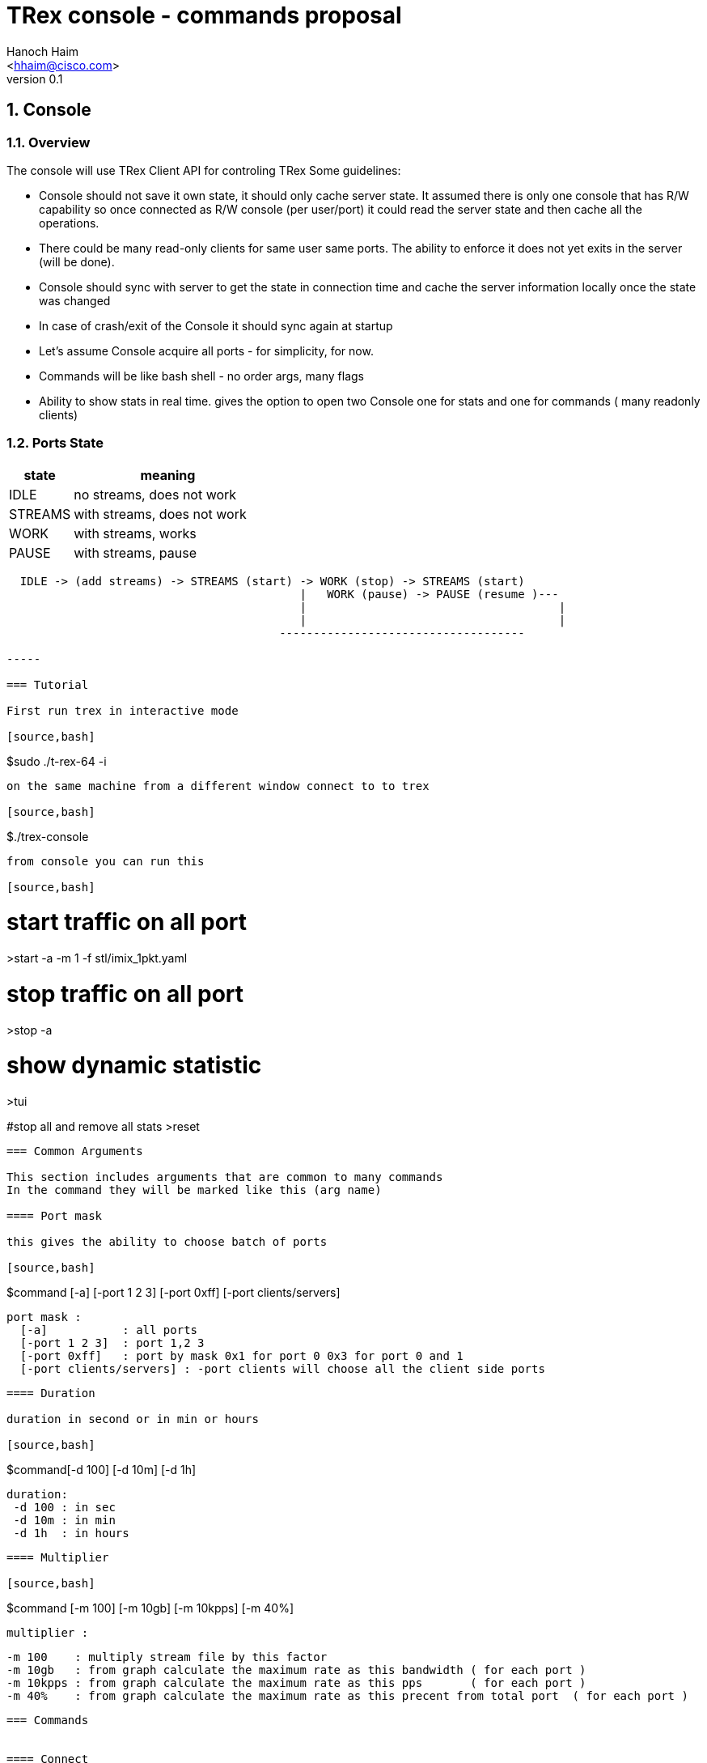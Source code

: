 TRex console - commands proposal 
=================================
:author: Hanoch Haim
:email: <hhaim@cisco.com>
:revnumber: 0.1
:quotes.++:
:numbered:
:web_server_url: http://trex-tgn.cisco.com/trex
:local_web_server_url: csi-wiki-01:8181/trex
:toclevels: 4

++++
<script>
  (function(i,s,o,g,r,a,m){i['GoogleAnalyticsObject']=r;i[r]=i[r]||function(){
  (i[r].q=i[r].q||[]).push(arguments)},i[r].l=1*new Date();a=s.createElement(o),
  m=s.getElementsByTagName(o)[0];a.async=1;a.src=g;m.parentNode.insertBefore(a,m)
  })(window,document,'script','//www.google-analytics.com/analytics.js','ga');

  ga('create', 'UA-75220362-1', 'auto');
  ga('send', 'pageview');

</script>
++++



== Console 

=== Overview 

The console will use TRex Client API for controling TRex 
Some guidelines:

* Console should not save it own state, it should only cache server state. It assumed there is only one console that has R/W capability so once connected as R/W console (per user/port)  it could read the server state and then cache all the operations. 
* There could be many read-only clients for same user same ports. The ability to enforce it  does not yet exits in the server (will be done).
* Console should sync with server to get the state in connection time and cache the server information locally once the state was changed 
* In case of crash/exit  of the Console it should sync again at startup 
* Let's assume Console acquire all ports - for simplicity, for now. 
* Commands will be like bash shell - no order args, many flags  
* Ability to show stats in real time.  gives the option to open two Console one for stats and one for commands ( many readonly clients)

=== Ports State 

[options="header",cols="^1,3a"]
|=================
| state |    meaning
| IDLE    | no streams, does not work 
| STREAMS    | with streams, does not work 
| WORK    | with streams, works 
| PAUSE    | with streams, pause 
|=================


[source,bash]
----

  IDLE -> (add streams) -> STREAMS (start) -> WORK (stop) -> STREAMS (start) 
                                           |   WORK (pause) -> PAUSE (resume )---
                                           |                                     | 
                                           |                                     |
                                        ------------------------------------                                    

-----

=== Tutorial 

First run trex in interactive mode

[source,bash]
----
$sudo ./t-rex-64 -i
----

on the same machine from a different window connect to to trex 

[source,bash]
----
$./trex-console
----


from console you can run this 

[source,bash]
----

# start traffic on all port 
>start -a -m 1 -f stl/imix_1pkt.yaml

# stop traffic on all port
>stop -a 

# show dynamic statistic 
>tui

#stop all and remove all stats
>reset
----

=== Common Arguments 

This section includes arguments that are common to many commands 
In the command they will be marked like this (arg name)

==== Port mask 

this gives the ability to choose batch of ports 

[source,bash]
----
$command   [-a] [-port 1 2 3]  [-port 0xff]  [-port clients/servers] 

  port mask : 
    [-a]           : all ports 
    [-port 1 2 3]  : port 1,2 3
    [-port 0xff]   : port by mask 0x1 for port 0 0x3 for port 0 and 1 
    [-port clients/servers] : -port clients will choose all the client side ports
----

==== Duration 

duration in second or in min or hours 

[source,bash]
----
$command[-d 100] [-d 10m] [-d 1h] 
  
  duration:
   -d 100 : in sec 
   -d 10m : in min 
   -d 1h  : in hours
----


==== Multiplier 

[source,bash]
----
$command [-m 100] [-m 10gb] [-m 10kpps] [-m 40%]
  
  multiplier :
  
  -m 100    : multiply stream file by this factor
  -m 10gb   : from graph calculate the maximum rate as this bandwidth ( for each port )
  -m 10kpps : from graph calculate the maximum rate as this pps       ( for each port )
  -m 40%    : from graph calculate the maximum rate as this precent from total port  ( for each port )
----


=== Commands 


==== Connect 

[source,bash]
----

$trex-con   [--ip  $IP] [--server  $IP] [--rpc-port $PORT] [--async_port port]

   --rpc-port   : change the default server - default 5505 for RPC

   --async_port : for sub/pub ZMQ - default 4505 

   --ip or --server  :default 127.0.0.1 the TRex server ip
----

This command 
* try to connect to server 
* send ping  command 
* sync with  all the ports info / streams info state 
* read all counters stats for reference

==== reset 

Reset the server and client to a known state - should not be used in a normal scenario 

[source,bash]
----
$reset  
----

- force acuire all the ports
- Stop all traffic on all the ports
- Remove all the streams from all the ports


==== port 

Configure port state, autoneg, rate etc 

[source,bash]
----
$port (port mask) --cfg "auto/10/" 

 --cfg string with the configuration name

----


==== clear 

Clear all port stats counters 

[source,bash]
----
$clear (port mask) 
----


==== stats 

Shows global and port statistic 

[source,bash]
----
$stats  (port mask) [-g] [-p] [-ps]   

  -g show only global stats
  -p only ports stats
  -ps only port status (type/driver/link-up/down/negotion type etc)
  
----

Examples 


[source,bash]
----
$stats -g

Connected     : 127.0.0.1 4500
Version       : 1.78 UUID : 12121212
CPU           : 12.0 %%     
Total TX      : 20.2 Gb/sec
Total Rx      : 20.2 Gb/sec
Total PPS     :     100MPPS
Total Streams : 10
Active ports  : 4
----

[source,bash]
----
$stats -p

 port        0      1       2       3
 ------------------------------------
 owner	    my	   my      my       my   - place holder no need to implement as we takes all port avali	
 active      on    on       off      off
 tx-bytes   12131  0        0         0
 rx-bytes    0     0        0         0
 tx-pkts     0     0        0         0
 rx-pkts     0     0        0         0
 tx-errors   0     0        0         0
 rx-errors   0     0        0         0
 Tx-Bw       12gb  1.3Gb     0       0
 Rx-Bw	    10mb   11.2mb   0       0
----

In case of more than four ports should show only the first ports or by mask ( --port mask)


[source,bash]
----
$stats -ps

 --- port status
 port        0      1       2       3
 ------------------------------------
 port-type   I350   I350    I350     I350
 maximum     1Gb	   1Gb	    1Gb     !gb
 link	    on	    on       off    off
----


==== streams

Shows the configured streams on each port/ports  
Should show from client cache 

[source,bash]
----
$streams (port mask)  [--streams mask] [-f]  [--full]  [--graph]

   --port mask,  e.g --port 1 2 3 4
   --streams mask e.g. --streams 1 2 
   -f /--full  print stream info in a JSON format with all the information 
   --graph : add the graph in time of each port stream  
----
    

example
  
[source,bash]
----
$streams 

port 0 : imix/a.yaml 

  stream id  , packet type        , length , mode       , rate    , next    
 + 0     , ip/tcp                 , 64    , continues  , 100KPPS ,   none
 + 1     , ip/udp                 , 128   , burst , 200KPPS  , none
 + 2     , ip/udp                 , 1500  , multi-burst , 100KPPS  , none
  
 

port 1 : imix/a.yaml

 + 0     , ip/tcp                 , 64    , continues  , 100KPPS ,   none
 + 1     , ip/udp                 , 128   , burst , 200KPPS  , none
 + 2     , ip/udp                 , 1500  , multi-burst , 100KPPS  , none

----


show only port 1 and 2 

[source,bash]
----
$streams --port 1 2 

 ..
 ..
----

[source,bash]
----
$streams --port 0 --streams 0 -f  


 show the full info on stream 0 and port 0, print in JSON format

----
        



==== start 

* work on a set of ports 
* remove all streams
* load new streams
* start traffic with specific multiplier 
* limit the traffic to a specific duration  
* port state should be stopped, in case of --force stop the port 
* in case one of the port is not stop don't start any port
* all ports should be in state IDLE or STREAMS

[source,bash]
----
$start [--force] (port mask) [-f stl/imix.yaml] [-db ab] (duration) (multiplier)  

    
  stream to load:
  -f stl/imix.yaml : load from local disk the streams file 
  --db stream that was loaded to db 
   
  force:
    --force stop ports if they are active 

----

examples


[source,bash]
----
$start -a -f stl/imix.yaml  -m 10gb
----
start this profile on all all ports maximum bandwidth is 10gb

   
[source,bash]
----
$start -port 1 2 -f stl/imix.yaml  -m 100
----
start this profile on port 1,2  multiply by 100 


[NOTE]
=====================================
 in case of start command without args, try to remember the last args given and reprint them 
=====================================

==== stop

* work on a set of ports 
* change the mode of the port to stopped
* do not remove the streams
* in case port state is already stopped don't do anything 
* all ports should be in state WORK


[source,bash]
----
$stop (port mask)

 See ports command explanation from the start 

----


==== pause 

* work on a set of ports 
* move a wokring set of ports to a state of pause
* all ports should be in state WORK



[source,bash]
----
$pause  (port mask)

 see ports command explanation from start 

----


==== resume 

* work on a set of ports 
* move a wokring set of port to a state of resume 
* all ports should be in state PAUSE



[source,bash]
----
$resume  (port mask) 

 see ports command explanation from start 

----


==== restart 

* restart the work on the loaded streams
* same as start without the -f /--db switch 
* all ports should be in state STREAMS

[source,bash]
----
$restart  (port mask) (duration) (multiplier)  

 see ports command explanation from start 

----

==== update 

* all ports should be in state WORK


[source,bash]
----
>update   (port mask) (multiplier)  
----
Update the bandwidth multiplier for a mask of ports


[NOTE]
=====================================
 Here we could add the ability to disable/enable specific stream, load new stream dynamically etc. 
=====================================


==== async events queue 

there are two ways to know if somthing async happned 

* pool the state 
* get async event 

example for events  are:

* link is up/down
* port id stoped 
* port id start
* errors 
* info 


[source,bash]
----
$clear_events
----

clear events queue 

[source,bash]
----
$show_events
----
show a list of events from the queue 

[source,bash]
----
$remove --event [event-id]  --top
  --event : remove the event-id from the list 
  --top   : remove the even from the top
----


[source,bash]
----
$wait_for_event [event-id]
----
wait only in script mode, simple way to wait for event like all port stopped


==== stream database commands 

* load/remove/show streams from memory 


[source,bash]
----
$db_load -f [stream ] -name [name] 
----

[source,bash]
----
$db_remove   -name [name] 
----

[source,bash]
----
$db_show  [--all] [--name $name] [--full]
----


==== script

[source,bash]
----
$script -f script_name  
-----

run script of commands 


==== tui

shows the stats in a textual window (like top)
	
[source,bash]
----
$tui
----

enter to a mode of Stats and present 3 type of windows
* global/port stats/version/connected etc 
* per port
* per port streams info


get keyboard 
 q - quit the gui window
 c - clear all counters


=== Priorty 

* Console logger - JSON-RPC into a file ( req/res) 
* start/stop/stats/tui/streams/reset
* db
* port
* events 
* pause/resume/restart/restart
* scripts
* move all the debug commands to be dbg_xxx
* implement advance -m ( by reading graphs)
* Enforcement of one user/port with R/W capability

=== More ideas 

* define a YAML format that include stream per port inside so in away load each YAML to each port 
* add ability to load range of ip/mac program in YAML file 
   fields : 
       name : ipv4.src
       offset : 12
       range : 
          min_ip : 10.0.0.1/ipv6 addr
          max_ip : 10.0.0.20
          inc    : 1
	  dec    : 1 	
	  start  : 10.0.0.4
       
	name : ipv4.dest
       	offset : 45
         range : 
          min_ip : 10.0.0.1
          max_ip : 10.0.0.2

  
=== Change log

[options="header",cols="^1,^h,3a"]
|=================
| Version |  name   |  meaning
| 1.00    |  Hanoch Haim (hhaim) |
- first version
| 1.01    |  Hanoch Haim (hhaim) |
- Incorporate Itay comments
|=================




